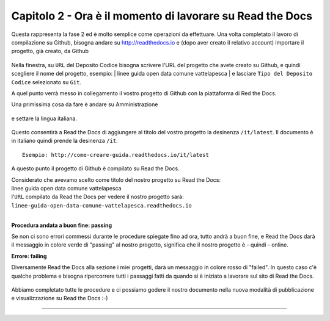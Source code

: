 =========================================================
Capitolo 2 - Ora è il momento di lavorare su Read the Docs
=========================================================

Questa rappresenta la fase 2 ed è molto semplice come operazioni da effettuare.
Una volta completato il lavoro di compilazione su Github, bisogna andare su http://readthedocs.io e (dopo aver creato il relativo account) importare il progetto, già creato, da Github

.. figure:: /img/img5.PNG

Nella finestra, su ``URL`` del Deposito Codice bisogna scrivere l'URL del progetto che avete creato su Github, e quindi scegliere il nome del progetto, esempio: 
| linee guida open data comune vattelapesca
| e lasciare ``Tipo del Deposito Codice`` selezionato su ``Git``.

A quel punto verrà messo in collegamento il vostro progetto di Github con la piattaforma di Red the Docs. 

Una primissima cosa da fare è andare su Amministrazione

.. figure:: /img/img6.PNG

e settare la lingua italiana.


.. figure:: /img/img7.png

Questo consentirà a Read the Docs di aggiungere al titolo del vostro progetto la desinenza  ``/it/latest``. Il documento è in italiano quindi prende la desinenza ``/it``.

::

   Esempio: http://come-creare-guida.readthedocs.io/it/latest
   
A questo punto il progetto di Github è compilato su Read the Docs.

| Considerato che avevamo scelto come titolo del nostro progetto su Read the Docs:
| linee guida open data comune vattelapesca
| l'``URL`` compilato da Read the Docs per vedere il nostro progetto sarà: 
| ``linee-guida-open-data-comune-vattelapesca.readthedocs.io``

|

**Procedura andata a buon fine: passing**

Se non ci sono errori commessi durante le procedure spiegate fino ad ora, tutto andrà a buon fine, e Read the Docs darà il messaggio in colore verde di "passing" al nostro progetto, significa che il nostro progetto è - quindi - online.

**Errore: failing**

Diversamente Read the Docs alla sezione i miei progetti, darà un messaggio in colore rosso di "failed". In questo caso c'è qualche problema e bisogna ripercorrere tutti i passaggi fatti da quando si è iniziato a lavorare sul sito di Read the Docs.

.. figure:: /img/img8.png

Abbiamo completato tutte le procedure e ci possiamo godere il nostro documento nella nuova modalità di pubblicazione e visualizzazione su Read the Docs :-) 















------

.. raw:: html
   :file: disqus.html
